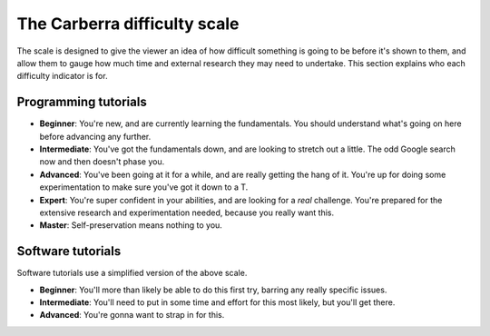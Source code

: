 The Carberra difficulty scale
#############################

The scale is designed to give the viewer an idea of how difficult something is going to be before it's shown to them, and allow them to gauge how much time and external research they may need to undertake. This section explains who each difficulty indicator is for.

Programming tutorials
=====================

- **Beginner**: You're new, and are currently learning the fundamentals. You should understand what's going on here before advancing any further.
- **Intermediate**: You've got the fundamentals down, and are looking to stretch out a little. The odd Google search now and then doesn't phase you.
- **Advanced**: You've been going at it for a while, and are really getting the hang of it. You're up for doing some experimentation to make sure you've got it down to a T.
- **Expert**: You're super confident in your abilities, and are looking for a *real* challenge. You're prepared for the extensive research and experimentation needed, because you really want this.
- **Master**: Self-preservation means nothing to you.

Software tutorials
==================

Software tutorials use a simplified version of the above scale.

- **Beginner**: You'll more than likely be able to do this first try, barring any really specific issues.
- **Intermediate**: You'll need to put in some time and effort for this most likely, but you'll get there.
- **Advanced**: You're gonna want to strap in for this.
